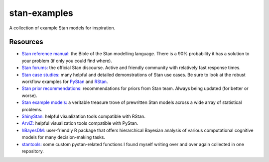 stan-examples
=============
A collection of example Stan models for inspiration.

Resources
---------
- `Stan reference manual: <http://mc-stan.org/users/documentation/>`_ the Bible of the Stan modelling language. There is a 90% probability it has a solution to your problem (if only you could find where).
- `Stan forums: <https://discourse.mc-stan.org/>`_ the official Stan discourse. Active and friendly community with relatively fast response times.
- `Stan case studies: <http://mc-stan.org/users/documentation/case-studies>`_ many helpful and detailed demonstrations of Stan use cases. Be sure to look at the robust workflow examples for `PyStan <http://mc-stan.org/users/documentation/case-studies/pystan_workflow.html>`_ and `RStan <http://mc-stan.org/users/documentation/case-studies/rstan_workflow.html>`_.
- `Stan prior recommendations: <https://github.com/stan-dev/stan/wiki/Prior-Choice-Recommendations>`_ recommendations for priors from Stan team. Always being updated (for better or worse).
- `Stan example models: <https://github.com/stan-dev/example-models>`_ a veritable treasure trove of prewritten Stan models across a wide array of statistical problems.
- `ShinyStan: <http://mc-stan.org/users/interfaces/shinystan>`_ helpful visualization tools compatible with RStan.
- `ArviZ: <https://github.com/arviz-devs/arviz>`_ helpful visualization tools compatible with PyStan.
- `hBayesDM: <https://github.com/arviz-devs/arviz>`_ user-friendly R package that offers hierarchical Bayesian analysis of various computational cognitive models for many decision-making tasks.
- `stantools: <https://github.com/szorowi1/stantools>`_ some custom pystan-related functions I found myself writing over and over again collected in one repository.
